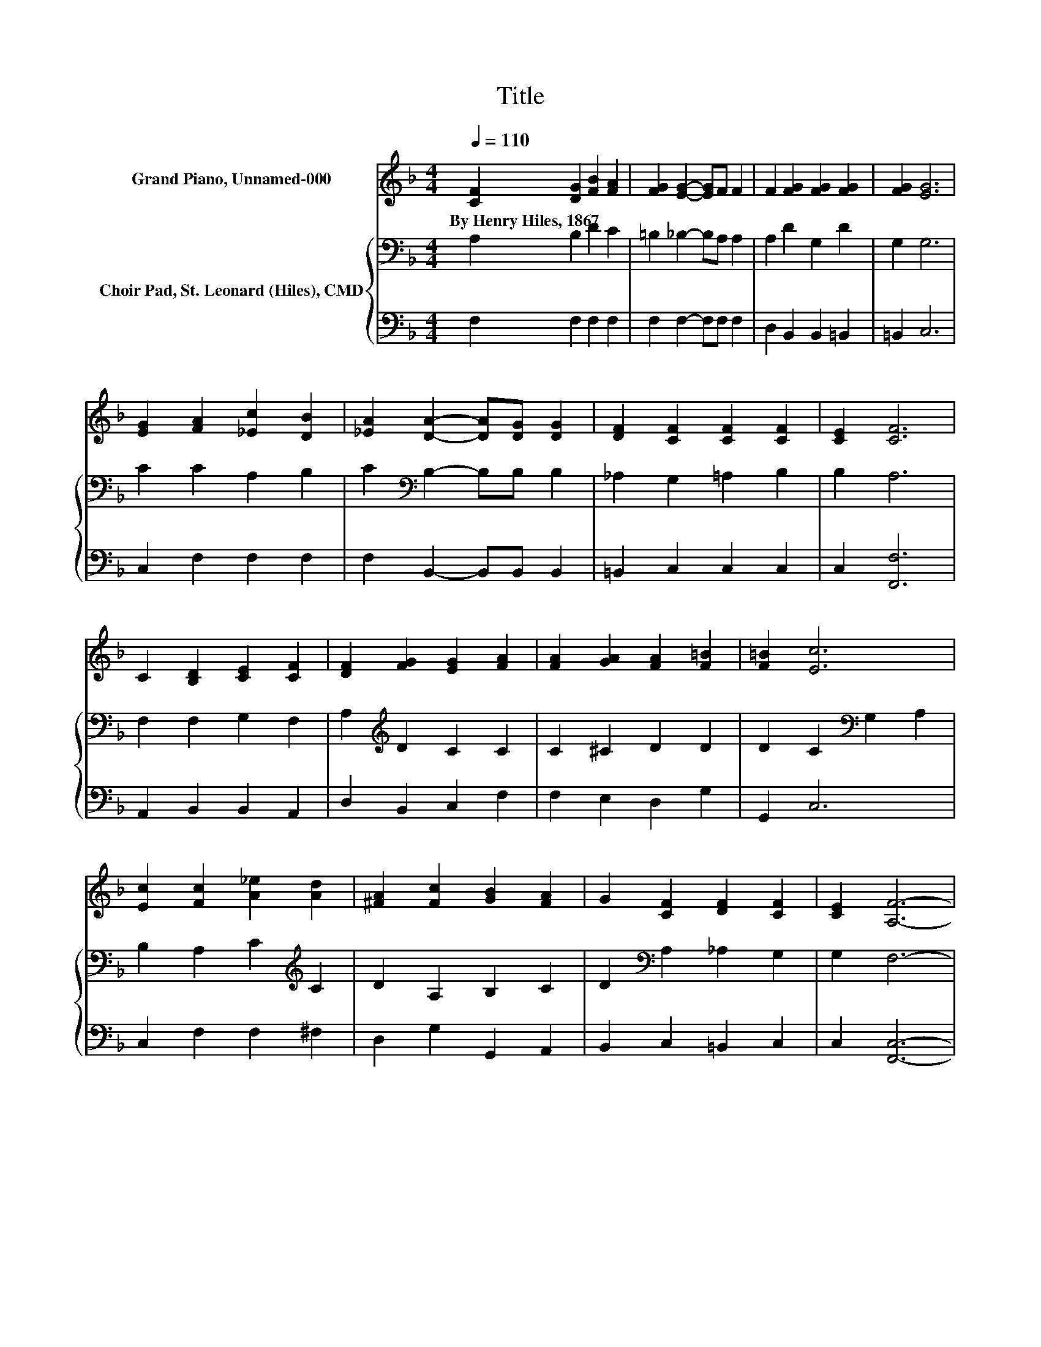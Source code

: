 X:1
T:Title
%%score 1 { 2 | 3 }
L:1/8
Q:1/4=110
M:4/4
K:F
V:1 treble nm="Grand Piano, Unnamed-000"
V:2 bass nm="Choir Pad, St. Leonard (Hiles), CMD"
V:3 bass 
V:1
 [CF]2 [DG]2 [FB]2 [FA]2 | [FG]2 [EG]2- [EG]F F2 | F2 [FG]2 [FG]2 [FG]2 | [FG]2 [EG]6 | %4
w: By~Henry~Hiles,~1867 * * *||||
 [EG]2 [FA]2 [_Ec]2 [DB]2 | [_EA]2 [DA]2- [DA][DG] [DG]2 | [DF]2 [CF]2 [CF]2 [CF]2 | [CE]2 [CF]6 | %8
w: ||||
 C2 [B,D]2 [CE]2 [CF]2 | [DF]2 [FG]2 [EG]2 [FA]2 | [FA]2 [GA]2 [FA]2 [F=B]2 | [F=B]2 [Ec]6 | %12
w: ||||
 [Ec]2 [Fc]2 [A_e]2 [Ad]2 | [^FA]2 [Fc]2 [GB]2 [FA]2 | G2 [CF]2 [DF]2 [CF]2 | [CE]2 [A,F]6- | %16
w: ||||
 [A,F]2 z2 z4 |] %17
w: |
V:2
 A,2 B,2 D2 C2 | =B,2 _B,2- B,A, A,2 | A,2 D2 G,2 D2 | G,2 G,6 | C2 C2 A,2 B,2 | %5
 C2[K:bass] B,2- B,B, B,2 | _A,2 G,2 =A,2 B,2 | B,2 A,6 | F,2 F,2 G,2 F,2 | %9
 A,2[K:treble] D2 C2 C2 | C2 ^C2 D2 D2 | D2 C2[K:bass] G,2 A,2 | B,2 A,2 C2[K:treble] C2 | %13
 D2 A,2 B,2 C2 | D2[K:bass] A,2 _A,2 G,2 | G,2 F,6- | F,2 z2 z4 |] %17
V:3
 F,2 F,2 F,2 F,2 | F,2 F,2- F,F, F,2 | D,2 B,,2 B,,2 =B,,2 | =B,,2 C,6 | C,2 F,2 F,2 F,2 | %5
 F,2 B,,2- B,,B,, B,,2 | =B,,2 C,2 C,2 C,2 | C,2 [F,,F,]6 | A,,2 B,,2 B,,2 A,,2 | %9
 D,2 B,,2 C,2 F,2 | F,2 E,2 D,2 G,2 | G,,2 C,6 | C,2 F,2 F,2 ^F,2 | D,2 G,2 G,,2 A,,2 | %14
 B,,2 C,2 =B,,2 C,2 | C,2 [F,,C,]6- | [F,,C,]2 z2 z4 |] %17

